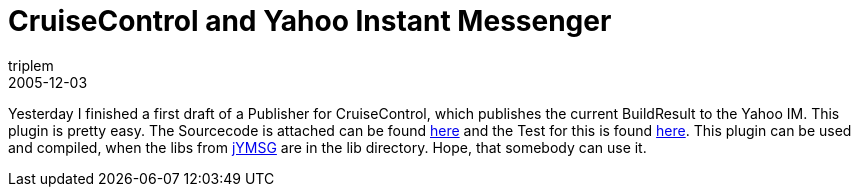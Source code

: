 = CruiseControl and Yahoo Instant Messenger
triplem
2005-12-03
:jbake-type: post
:jbake-status: published
:jbake-tags: Java, ContinuousIntegration

Yesterday I finished a first draft of a Publisher for CruiseControl, which publishes the current BuildResult to the Yahoo IM. This plugin is pretty easy. The Sourcecode is attached can be found link:/projects/cruisecontrol/YahooPublisher.java[here] and the Test for this is found link:/cruisecontrol/YahooPublisherTest.java[here]. This plugin can be used and compiled, when the libs from http://jymsg9.sourceforge.net/[jYMSG] are in the lib directory. Hope, that somebody can use it.
